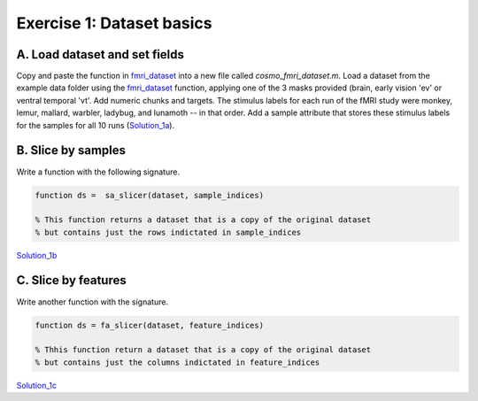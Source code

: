 .. exercise1

Exercise 1: Dataset basics
==========================

A. Load dataset and set fields
++++++++++++++++++++++++++++++
Copy and paste the function in fmri_dataset_ into a new file called
*cosmo_fmri_dataset.m*. Load a dataset from the example data folder using the
fmri_dataset_ function, applying one of the 3 masks provided (brain, early
vision 'ev' or ventral temporal 'vt'. Add numeric chunks and targets. The
stimulus labels for each run of the fMRI study were monkey, lemur, mallard,
warbler, ladybug, and lunamoth -- in that order.  Add a sample attribute that
stores these stimulus labels for the samples for all 10 runs (Solution_1a_).

.. _Solution_1a: solution_1a.html

B. Slice by samples
+++++++++++++++++++
Write a function with the following signature.

.. code-block:: matlab
    
        function ds =  sa_slicer(dataset, sample_indices)

        % This function returns a dataset that is a copy of the original dataset
        % but contains just the rows indictated in sample_indices

.. _Solution_1b: solution_1b.html
Solution_1b_

C. Slice by features
++++++++++++++++++++
Write another function with the signature.

.. code-block:: matlab
        
        function ds = fa_slicer(dataset, feature_indices)
        
        % Thhis function return a dataset that is a copy of the original dataset
        % but contains just the columns indictated in feature_indices

.. _Solution_1c: solution_1c.html
Solution_1c_


.. _fmri_dataset: fmri_dataset.html


